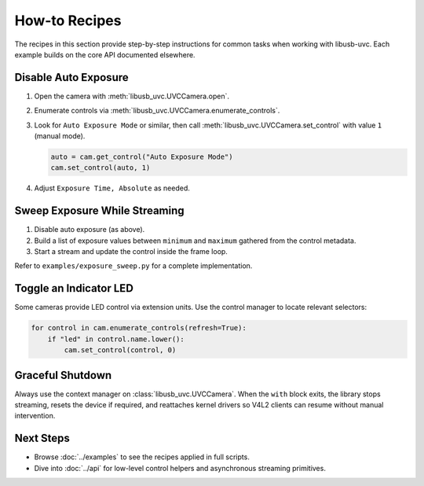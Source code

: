 How-to Recipes
==============

The recipes in this section provide step-by-step instructions for common tasks
when working with libusb-uvc. Each example builds on the core API documented
elsewhere.

Disable Auto Exposure
---------------------

1. Open the camera with :meth:`libusb_uvc.UVCCamera.open`.
2. Enumerate controls via :meth:`libusb_uvc.UVCCamera.enumerate_controls`.
3. Look for ``Auto Exposure Mode`` or similar, then call
   :meth:`libusb_uvc.UVCCamera.set_control` with value ``1`` (manual mode).

   .. code-block:: python

      auto = cam.get_control("Auto Exposure Mode")
      cam.set_control(auto, 1)

4. Adjust ``Exposure Time, Absolute`` as needed.

Sweep Exposure While Streaming
------------------------------

1. Disable auto exposure (as above).
2. Build a list of exposure values between ``minimum`` and ``maximum`` gathered
   from the control metadata.
3. Start a stream and update the control inside the frame loop.

Refer to ``examples/exposure_sweep.py`` for a complete implementation.

Toggle an Indicator LED
-----------------------

Some cameras provide LED control via extension units. Use the control manager
to locate relevant selectors:

.. code-block:: python

   for control in cam.enumerate_controls(refresh=True):
       if "led" in control.name.lower():
           cam.set_control(control, 0)

Graceful Shutdown
-----------------

Always use the context manager on :class:`libusb_uvc.UVCCamera`. When the
``with`` block exits, the library stops streaming, resets the device if
required, and reattaches kernel drivers so V4L2 clients can resume without
manual intervention.

Next Steps
----------

- Browse :doc:`../examples` to see the recipes applied in full scripts.
- Dive into :doc:`../api` for low-level control helpers and asynchronous
  streaming primitives.

